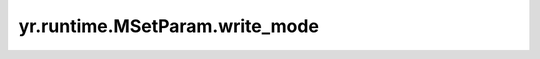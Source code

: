 .. _write_mode:

yr.runtime.MSetParam.write_mode
------------------------------------

.. py:attribute:: MSetParam.write_mode
   :type: WriteMode
   :value: 0

   设置数据的可靠性。当服务端配置支持二级缓存时用于保证可靠性时，比如 redis 服务，那么通过这个配置可以保证数据可靠性。
   默认值为 ``WriteMode.NONE_L2_CACHE``。